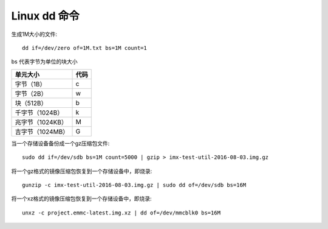 .. _doc_dd_notes:

Linux dd 命令
================

生成1M大小的文件::

    dd if=/dev/zero of=1M.txt bs=1M count=1

bs 代表字节为单位的块大小


==================    ===============
   单元大小	           代码       
==================    ===============
   字节（1B）        	c 
   字节（2B）           w
   块（512B）          b 
  千字节（1024B）       k 
  兆字节（1024KB）      M  
  吉字节（1024MB）      G
==================    ===============


当一个存储设备备份成一个gz压缩包文件::

    sudo dd if=/dev/sdb bs=1M count=5000 | gzip > imx-test-util-2016-08-03.img.gz

将一个gz格式的镜像压缩包恢复到一个存储设备中，即烧录::

    gunzip -c imx-test-util-2016-08-03.img.gz | sudo dd of=/dev/sdb bs=16M

将一个xz格式的镜像压缩包恢复到一个存储设备中，即烧录::

    unxz -c project.emmc-latest.img.xz | dd of=/dev/mmcblk0 bs=16M